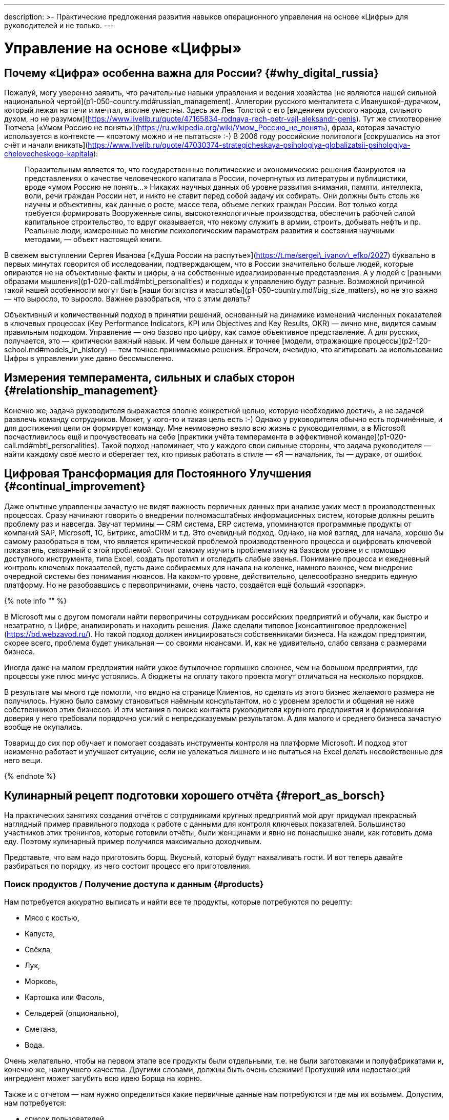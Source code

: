 ---
description: >-
  Практические предложения развития навыков операционного управления на основе «Цифры» для руководителей и не только.
---

# Управление на основе «Цифры»

## Почему «Цифра» особенна важна для России? {#why_digital_russia}

Пожалуй, могу уверенно заявить, что рачительные навыки управления и ведения хозяйства [не являются нашей сильной национальной чертой](p1-050-country.md#russian_management). Аллегории русского менталитета с Иванушкой-дурачком, который лежал на печи и мечтал, вполне уместны. Здесь же Лев Толстой с его [видением русского народа, сильного духом, но не разумом](https://www.livelib.ru/quote/47165834-rodnaya-rech-petr-vajl-aleksandr-genis). Тут же стихотворение Тютчева [«Умом Россию не понять»](https://ru.wikipedia.org/wiki/Умом_Россию_не_понять), фраза, которая зачастую используется в контексте — «поэтому можно и не пытаться» :-) В 2006 году российские политологи [сокрушались на этот счёт и начали вникать](https://www.livelib.ru/quote/47030374-strategicheskaya-psihologiya-globalizatsii-psihologiya-chelovecheskogo-kapitala):

> Поразительным является то, что государственные политические и экономические решения базируются на представлениях о качестве человеческого капитала в России, почерпнутых из литературы и публицистики, вроде «умом Россию не понять…» Никаких научных данных об уровне развития внимания, памяти, интеллекта, воли, речи граждан России нет, и никто не ставит перед собой задачу их собирать. Они должны быть столь же научны и объективны, как данные о росте, массе тела, объеме легких граждан России. Вот только когда требуется формировать Вооруженные силы, высокотехнологичные производства, обеспечить рабочей силой капитальное строительство, то вдруг оказывается, что некому служить в армии, строить, добывать нефть и пр. Реальные люди, измеренные по многим психологическим параметрам развития и состояния научными методами, — объект настоящей книги.

В свежем выступлении Сергея Иванова [«Душа России на распутье»](https://t.me/sergei\_ivanov\_efko/2027) буквально в первых минутах говорится об исследовании, подтверждающем, что в России значительно больше людей, которые опираются не на объективные факты и цифры, а на собственные идеализированные представления. А у людей с [разными образами мышления](p1-020-call.md#mbti_personalities) и подходы к управлению будут разные. Возможной причиной такой нашей особенности могут быть [наши богатства и масштабы](p1-050-country.md#big_size_matters), но не это важно — что выросло, то выросло. Важнее разобраться, что с этим делать?

Объективный и количественный подход в принятии решений, основанный на динамике изменений численных показателей в ключевых процессах (Key Performance Indicators, KPI или Objectives and Key Results, OKR) — лично мне, видится самым правильным подходом. Управление — оно базово про цифру, как самое объективное представление. А для русских, получается, это — критически важный навык. И чем больше данных и точнее [модели, отражающие процессы](p2-120-school.md#models_in_history) — тем точнее принимаемые решения. Впрочем, очевидно, что агитировать за использование Цифры в управлении уже давно бессмысленно.

## Измерения темперамента, сильных и слабых сторон {#relationship_management}

Конечно же, задача руководителя выражается вполне конкретной целью, которую необходимо достичь, а не задачей развлечь команду сотрудников. Может, у кого-то и такая цель есть :-) Однако у руководителя обычно есть подчинённые, и для достижения цели он формирует команду. Мне неимоверно везло всю жизнь с руководителями, а в Microsoft посчастливилось ещё и прочувствовать на себе [практики учёта темперамента в эффективной команде](p1-020-call.md#mbti_personalities). Такой подход напоминает, что у каждого свои сильные стороны, что задача руководителя — найти каждому своё место и оберегает тех, кто привык работать в стиле — «Я — начальник, ты — дурак», от ошибок.

## Цифровая Трансформация для Постоянного Улучшения {#continual_improvement}

Даже опытные управленцы зачастую не видят важность первичных данных при анализе узких мест в производственных процессах. Сразу начинают говорить о внедрении полномасштабных информационных систем, которые должны решить проблему раз и навсегда. Звучат термины — CRM система, ERP система, упоминаются программные продукты от компаний SAP, Microsoft, 1С, Битрикс, amoCRM и т.д. Это очевидный подход. Однако, на мой взгляд, для начала, хорошо бы самому разобраться в том, что является критической проблемой производственного процесса и оцифровать ключевой показатель, связанный с этой проблемой. Стоит самому изучить проблематику на базовом уровне и с помощью доступного инструмента, типа Excel, создать прототип и отследить слабые звенья. Понимание процесса и ежедневный контроль ключевых показателей, пусть даже собираемых для начала на коленке, намного важнее, чем внедрение очередной системы без понимания нюансов. На каком-то уровне, действительно, целесообразно внедрить единую платформу. Но не разобравшись с первопричинами, очень часто, создаётся ещё больший «зоопарк».

{% note info "" %}

В Microsoft мы с другом помогали найти первопричины сотрудникам российских предприятий и обучали, как быстро и незатратно, в Цифре, анализировать и находить решения. Даже сделали типовое [консалтинговое предложение](https://bd.webzavod.ru/). Но такой подход должен инициироваться собственниками бизнеса. На каждом предприятии, скорее всего, проблема будет уникальная — со своими нюансами. И, как не удивительно, слабо связана с размерами бизнеса.

Иногда даже на малом предприятии найти узкое бутылочное горлышко сложнее, чем на большом предприятии, где процессы уже плюс минус устоялись. А бюджеты на оплату такого проекта могут отличаться на несколько порядков.

В результате мы много где помогли, что видно на странице Клиентов, но сделать из этого бизнес желаемого размера не получилось. Нужно было самому становиться наёмным консультантом, но с уровнем зрелости и общения не ниже собственников этих бизнесов. И эти метания в поиске контакта руководителя крупного предприятия и формирования доверия у него требовали порядочно усилий с непредсказуемым результатом. А для малого и среднего бизнеса зачастую вообще не окупались.

Товарищ до сих пор обучает и помогает создавать инструменты контроля на платформе Microsoft. И подход этот неизменно работает и улучшает ситуацию, если не увлекаться лишнего и не пытаться на Excel делать несвойственные для него вещи.

{% endnote %}

## Кулинарный рецепт подготовки хорошего отчёта {#report_as_borsch}

На практических занятиях создания отчётов с сотрудниками крупных предприятий мой друг придумал прекрасный наглядный пример правильного подхода к работе с данными для контроля ключевых показателей. Большинство участников этих тренингов, которые готовили отчёты, были женщинами и явно не понаслышке знали, как готовить дома еду. Поэтому кулинарный пример получился максимально доходчивым.

Представьте, что вам надо приготовить борщ. Вкусный, который будут нахваливать гости. И вот теперь давайте разбираться по порядку, из чего состоит процесс его приготовления.

### Поиск продуктов / Получение доступа к данным {#products}

Нам потребуется аккуратно выписать и найти все те продукты, которые потребуются по рецепту:

- Мясо с костью,
- Капуста,
- Свёкла,
- Лук,
- Морковь,
- Картошка или Фасоль,
- Сельдерей (опционально),
- Сметана,
- Вода.

Очень желательно, чтобы на первом этапе все продукты были отдельными, т.е. не были заготовками и полуфабрикатами и, конечно же, наилучшего качества. Другими словами, должны быть очень свежими! Протухший или недостающий ингредиент может загубить всю идею Борща на корню.

Также и с отчетом — нам нужно определиться какие первичные данные нам потребуются и где мы их возьмем. Допустим, нам потребуется:

- список пользователей,
- список их заказов со всеми атрибутами и статусами,
- список магазинов и т.д.

Мы должны убедиться, что доступ к данным у нас постоянный и в любой момент мы получим актуальную версию, а не какую-то выгрузку недельной давности. Актуальную информацию можно всегда получить, если есть программный доступ (Application Program Interface, API) к системе или источнику, где используются эти первичные данные. Всякие временные выгрузки являются полумерой и в какой-то момент «несвежие» данные делают отчёт нерабочим.

### Подготовка ингредиентов / Подготовка данных {#clean}

Дальше, обычно, мы чистим лук, морковь, свёклу, нарезаем на одинаковые по размеру кубики, дольки, трём на терке, фильтруем воду, шинкуем капусту. Складываем излишки в холодильник и раскладываем по красивым контейнерам для последующего приготовления. Грязная, нечищенная морковь для нас недопустимы.

А к данным, на практике, отношение не всегда было столь же щепетильное, как к продуктам. Их пытались использовать не разобравшись в формате и нюансах. Данные тоже надо подготовить, структурировать и удалить лишние артефакты. Например, оставляем только активные заказы, убирая все выполненные и дубликаты заказов. Приводим все значения в единый формат и готовим справочники для многократного использования. Наводим красоту с форматом и хранением на этом этапе.

### Процесс приготовления / Подготовка цифровой модели {#process}

Далее всё смешиваем в правильной последовательности, длительности приготовления и температурных условиях. Обжарить лук, добавить туда же морковь, потом свёклу. Параллельно отварить мясо. Потом всё это объединить и варить вместе до готовности. Перчим, солим — обогащаем вкусовую палитру. Хорошо бы ещё дать настояться. Следование рецепту и нюансам приготовления очень важно. В серьезных ресторанах процесс жёстко регламентирован и соблюдается для сохранения постоянного вкуса и качества, а умелые повара доводят процесс до полного автоматизма, на глаз контролируя процесс.

С отчётами мы делаем очень похожие вещи — наборы данных объединяются друг с другом в определённой последовательности с помощью связей через идентификаторы. Группируем данные по определённым признакам и вычисляем агрегатные показатели — сумма, среднее, максимальное или минимальное значение. Объединённые выборки данных обогащаются с использованием внешних функций. Все действия мы чётко фиксируем в виде алгоритма и программируем на автоматическое исполнение по расписанию или нажатию кнопки.

### Сервировка и подача / Подготовка отчёта {#present}

Ну а когда борщ готов, прошли сутки — можно разливать по тарелкам красивым, разогревать пампушки, доставать хлеб, чеснок, сметану, смалец и готовить сопутствующие напитки. Делаем всё так, как понравится нашим едокам.

С отчётом также. Делаем представление, где взгляд сразу падает на самые важные ключевые показатели. Формируем удобный для руководителя формат — распечатываем или выводим на панель в кабинете. Или отправляем сообщением в мессенджер, в котором руководители и так сидят, контролируя рабочие процессы круглыми сутками.

На моей практике, приходится наблюдать, как задача отчётности решается с конца. И внимания уделяется заключительному этапу прежде всего. Сотрудники «разлиновывают» форму, к которой привык руководитель. Excel зачастую используется только как инструмент табличной формы представления данных. Данные берут не первой свежести из почты или недельных выгрузок в том же Excel. И чаще всего вручную (копирование-вставка) заполняют таблицу. Зачастую промахиваясь ячейками. В лучшем случае используя функции подстановки или макросы, которые уже давно использовать нельзя.

Новым сотрудникам передаются тонкости и «секреты» подготовки отчётов для руководства, а новые сотрудники всё равно «косячат». На них даже жалуются — что они не могут работать также внимательно и безошибочно, как делает это «старая гвардия»! Хотя, на мой взгляд, такое можно ждать от роботов, но не людей.

Буду рад ошибаться, что сейчас такого уже нет, но 10 лет назад это был самый распространённый способ подготовки управленческой отчётности на ведущих российских предприятиях машиностроения и металлургии. А в государственном управлении ситуация, думаю, ещё более запущенная.

Проводя обратную аналогию, насколько получается вкусный борщ, если 80% усилий уделить его сервировке, но не качеству продуктов и следованию рецептуре — можно легко догадаться.

## Развитие базовых навыков управления на основе «Цифры» {#reporting_for_dummies}

На мой взгляд, у управленцев любого уровня эти навыки работы с цифрой должны от зубов отскакивать, если в ночи разбудят. Качество данных, которые используются для принятия важных решений, не должно вызывать сомнений, также как уверенность в свежести продуктов для питания своей семьи. Пока не поменяем отношение к цифре в контроле ресурсов на самом базовом уровне, так и будем разбазаривать наши ресурсы. Вот такое моё субъективное мнение.

А как эти навыки формировать? На мой взгляд, начиная со школы и на наглядных, интересных и практических примерах.

Я не слышал о предмете Цифровизации для детей, а можно было бы начать практиковаться в измерениях, которые имеют особенную ценность не столько для будущей работы, но по жизни в целом. Тем более, что [счастливые люди обычно не разделяют эти два потока](p1-020-call.md#frequent_happiness).

### Время {#time}

Начать лучше с самого важного и невосполнимого ресурса — это Время. Очень просто запустить эксперимент и выписывать в течение 2-3 недель, на что было потрачено время за прошедший день. Вполне подойдёт онлайн таблица [Google Sheet](https://docs.google.com) или [Яндекс 360](https://docs.yandex.ru/). Такая практическая задачка по силам пятиклассникам. Сколько времени ушло на сон, утреннюю раскачку, на еду, на дорогу, на обучение или работу, на отдых в промежутках, на игру, кино и зависания в телефоне, на общение.

| Дата       | Занятие                  | Время (часы) |
| -          | -                        | -            |
| 25.01.2024 | Сон                      | 8            |
| 25.01.2024 | Побудка                  | 0.5          |
| 25.01.2024 | Еда в одиночку           | 0.5          |
| 25.01.2024 | Дорога пешком            | 2            |
| 25.01.2024 | Контроль в Telegram      | 4            |
| 25.01.2024 | Текст                    | 4            |
| 25.01.2024 | Обед в компании          | 1            |
| 25.01.2024 | Ужин в компании под вино | 2            |
| 25.01.2024 | Чтение                   | 3            |

Главное в процессе учёта себе не врать и не заниматься приписками. Осознание наступает уже в процессе сбора данных, когда начинаешь тупить, но вспоминаешь, что потом придётся занести время в таблицу. Спустя несколько дней с помощью механизма Сводных таблиц, который есть и в Google, и в Яндекс, можно сгруппировать эти записи по роду занятий и посмотреть суммарные значения и пропорции. Анализ зачастую отрезвляет и подталкивает к изменению привычек. Получить такой опыт и осознать, на что уходит время в пропорции полезно каждому молодому человеку.

Когда разобрались и оптимизировали самый важный показатель, переключаем внимание на следующий. Постоянно контролировать показатель, по которому ты уверен, нет никакого смысла.

### Здоровье {#health}

У меня не очень хорошая наследственность по диабету и гипертонии — есть риски. Поэтому довольно рано начал запускать процессы контроля ключевых показателей по здоровью.

#### Давление {#health_pressure}

{% note info "" %}

Обзавёлся электронным тонометром и начал следить за давлением. И сразу началась какая-то муть — прибор стабильно показывал завышенные цифры, что лишь усиливало беспокойство. Молодая красивая врач в модной платной клинике мне поставила хроническую гипертонию и понавыписывала таблеток на постоянное употребление до конца моей, уже не такой счастливой, жизни. Однако нужно второе мнение. И механический аналоговый тонометр, вставленный в уши доктора старой школы, выдавал вполне нормальные показатели. Сам доктор тоже посоветовал мне расслабиться. Такой себе совет… Он отлично работает, когда требуется разгневанного человека привести в ярость :-)

А успокоился я, когда разобрался, что на моих венах электронный тонометр был излишне чувствительным. Я был счастлив, что проблема не во мне, а в несовершенном цифровом устройстве. Впрочем, этот опыт был очень полезный — одно лишь упоминание о постоянном приёме медикаментов, как ассоциации с хроническим заболеванием, меня мощнейшим образом мотивировало поменять образ жизни и увеличить физические нагрузки.

{% endnote %}

#### Активность {#health_activity}

Периодически ходить на какой-либо спорт я совершенно неприспособлен. Проходили в детстве попытки записать меня в разные спортивные секции, и сколько себя помню — всегда бойкотировал эту идею. И это, как мне кажется, не про лень. Вероятно, [мой психотип Архитектора](p1-020-call.md#architect_personality) формирует такое отношение к Спорту. Ведь спорт — это быть здесь и сейчас, максимально точно чувствовать реальность и возможности организма, а я прежде всего про выдуманные миры, где мне интереснее. А может быть потому, что Спорт — это сублимация Соперничества, Столкновений и, если угодно, Войны. Не даром на студенческих тусах [с особым упоением вместе с друзьями подпевали Tom Araya](https://music.yandex.ru/album/1081748/track/125615):

> The sport is war, total war  
> When this end is a slaughter  
> The final swing is not a drill  
> It's how many people I can kill

Надо понимать, что я, ни в коем случае, не против Спорта — есть ещё, как минимум, 15 других психотипов. Просто это «не моя вода»:

- состязательность не приносит мне счастья,
- а на физкультуру мне жаль драгоценного времени, которое хочется тратить на любимые занятия.

Что делать? Выход есть!

Физические нагрузки, тренировку воли, необходимое для счастья преодоление можно обеспечить стремлением к Цели, пусть даже виртуальной.

{% note info "" %}

Первое же устройство Fitbit, которое появилось на рынке в начале 2000-х для измерения шагов и двигательной активности, было немедленно куплено. 7-8 тысяч шагов в сутки, которые я проходил, для улучшения здоровья явно не хватало. Ну не получается ходить больше, когда в семье у меня и у жены своя машина, мы по уши в сидячей работе за компьютером, живём и работаем в домах, где установлены лифты. Следуя принципу [совмещения Природных и Технологических подходов](p2-110-system.md#dualism), в жертву было принесено благо цивилизации — личный автомобиль. Отдал свой жене, которая в 1000 раз чаще меня сопровождает детей, а сам практически отказался от использования любого транспорта в перемещении по городу, если можно дойти пешком за час-два. Время в пути тратил на телефонные разговоры по работе. Количество шагов увеличилось в 3 раза! Приятным бонусом сократились траты на бензин, а также где-то далеко Грета Тунберг захлопала в ладоши. Или она ещё тогда не родилась?

{% endnote %}

Средний показатель на сегодняшний день, спустя 20 лет, порядка 15 тысяч шагов в сутки. В поездках по работе или в отпуске этот показатель драматически увеличивается.

В летние периоды с огромным удовольствием использую велосипед.

{% note info "" %}

Каждый раз нехотя выкатываю велосипед во двор и думаю: «В этот раз поеду спокойно…» Но вот выехал на [просторную набережную лейтенанта Шмидта](./p2-130-local.md#love_to_vo), меня встречает Нева, поток свежего воздуха, непроизвольно встаю с седла, приналегаю на педали и вот я уже лечу в мощнейшем ощущении Счастья!

И вот этот момент для меня имеет значение!

{% endnote %}

Стараюсь не пользоваться лифтами, особенно после услышанной забавной истории.

{% note info "" %}

В Microsoft ходила внутренняя забавная история из начала 2000-х про русского разработчика, который переехал работать в Штаты. В бесконечном потоке счастливых обладателей загородных домов и больших машин он каждое утро приезжал из одноэтажной Америки в Америку небоскрёбов, в рабочий офис. Каждое утро он проходит мимо группы своих коллег, которые со стаканчиками Starbucks ждут лифта, и направляется к пожарной лестнице. Офис Microsoft был (условно) на 26 этаже. Стоит ли говорить, что эдаким своим подходом он вызывал полнейшее недоумение и коллеги порой крутили крутили пальцем у виска? И вот как-то раз один «остряк» бросил ему вслед:

— А что, русские не умеют пользоваться лифтами? ;-)

Ответ прозвучал молниеносно:

— Умеют, но русские ещё умеют ими НЕ пользоваться.

{% endnote %}

#### Глюкоза {#health_glucose}

Лабораторные и ежедневные показатели по сахару натощак, которые я начал измерять электронным глюкометром, меня тоже поначалу напрягали повышенными значениями в зоне преддиабета. И подтолкнули к изменению рациона и сокращению углеводов, которые, конечно же, я тоже начал измерять :-) Старался искать баланс и не сваливаться в крайности строгих ограничений. Искал варианты блюд, которые нравились бы, а не просто были полезными. Крючкотворство ручного учёта каждой съеденной калории было выше моих ограниченных сил и я купил платную подписку мобильного приложения для быстрого поиска и учёта калорийности продуктов. Учитывал до тех пор, пока не добился сокращения веса и не сформировал привычку по питанию. После чего учёт стал ненужным и внимание переключилось на другие проблемки.

Спустя 3 года опять пришлось корректировать привычки, но и прогресс не стоял на месте — за это время сильно продвинулись возможности искусственного интеллекта. [Вот пример чат-бота в Telegram](https://kcalc.ru/), который распознает еду, определяет калорийность и БЖУ состав по изображению. Тотальное поветрие фотографировать свою еду и сообщать всему миру, как ты питаешься можно и во что-то более полезное трансформировать :-) Хотя мне больше понравилось в общении с этим ботом голосом проговаривать съеденное, а не «отмазываться» отправкой фоточки. Быстрее и точнее получается. Да и осознанность повышается, что особенно важно.

Что мне не давало полностью успокоиться по поводу потенциального диабета, так это то, что несмотря на здоровое питание и физическую нагрузку показатели глюкозы оставались в верхней границе нормы и даже выходили за её пределы. Эндокринологи известных клиник, рассказывая про чудеса фармакологии (приносящей триллионы долларов собственникам), назначали мне корректирующие сахар препараты и тоже пытались меня успокоить, что для своих 50 лет я держусь молодцом! Расслабьтесь и выпейте таблеточку!

Я бы, может, сдался и расслабился, но раз в полгода также измерял [гликированный гемоглобин](https://ru.wikipedia.org/wiki/Гликированный_гемоглобин), который по аналогии с [определением Счастливой Жизни](p1-010-happiness.md#happiness_model) тоже является средним интегральным показателем. Но не уровня эмоционального тона, а уровня глюкозы в крови. И вот это среднее значения были совершенно нормальными. Почему же тогда глюкометр стабильно показывает завышения в моменте? Всё как со счастьем — вроде все признаки счастливой жизни налицо, но слишком часто чувствуешь себя несчастливым :-)

{% note info "" %}

И тут мне помогла бескомпромиссная цифровизация — постоянный мониторинг глюкозы в крови, по сути, внедрение электронного датчика под кожу. Ну хорошо, не совсем постоянный — всего на 14 дней. Но только это устройство показало, что значение в норме 99% времени. Включая те моменты, когда глюкометр сигнализировал о проблеме. Оказалось, что анализаторы состава крови из пальца стабильно завышали показатели по сравнению с датчиком, который находится внутри кровеносного потока и точнее в измерениях.

{% endnote %}

Вот такой вот опыт, которому я очень благодарен — за 2 недели получилось прочувствовать реакции организма на питание, сон и физические нагрузки, и настолько детально самому разобраться в работе внутренних органов мне по-другому не получилось бы.

Сценарий этого решающего эпизода моего расследования вызывает некоторую тревогу не за мой организм, но за будущее врачей. Десять лет уважаемые специалисты в Самаре и Петербурге не могли чётко ответить на мои вопросы. Точку в вопросе поставили прежде всего 3 вещи:

- [Собственное любопытство](p2-110-system.md#noble_curiosity);
- [Достоверные первичные данные](#products);
- [ChatGPT](p1-030-time.md#happy_tomorrow), который выдавал мне возможные варианты причин повышенных показателей и рекомендации по дальнейшей диагностике в максимально понятном мне формате.

Проверку этих рекомендаций и выписку направлений я доверил человеку-специалисту на удалёнке, которого выбирал на сайте [ПроДокторов](https://prodoctorov.ru/). Разговор там был не слишком содержательным, в стиле:

— Всё ли верно в этих рекомендациях?
— Пожалуй, да. Держите Ваши направления. С Вас 3тр за приём.

Видится, что роль человека в процессе диагностики существенно снизилась и это плохой звоночек.

По какому поводу своего здоровья я ещё могу беспокоиться ? :-)

#### Сон {#health_sleep}

Ну, конечно же, сон! Сон — важнейший физиологический процесс, и если он нарушается, можешь извести себя до мощнейшей депрессии. У меня до крайностей, слава Богу, не доходило, но качество жизни, бывало, снижалось существенно.

Также как во взвинченном состоянии не работает совет «Узбагойся!», также при бессонице не пытаюсь заснуть — начинаешь расстраиваться от бездарной потери каждой минуты. Поэтому я научился обманывать своё сознание и поменять отношение к бессонице.

{% note info "" %}

Если вдруг просыпаюсь в неурочное время, значит это знак, что надо чем-то заняться. Внутренне спрашиваю себя: «[На какое занятие мне хватит батарейки](p1-040-unhappiness.md#battery_aziz)? [Помолиться](p2-110-system.md#our_father), послушать аудиокнигу, почитать, [разобрать Telegram](p1-040-unhappiness.md#information_flow), отредактировать накопившиеся фотографии или продолжить дорабатывать этот текст?»

Если проснулся в районе часа ночи, то скорее всего в районе 4 опять засну с чувством удовлетворения и ещё успею выспаться.

{% endnote %}

Впрочем, оставить сон без измерений я не мог :-) Современные часы-браслеты довольно хорошо считают время сна с учётом фаз — глубокий сон, легкий и быстрый. В зависимости от того, что больше требуется — отдых или сновидения яркие, хотелось бы воздействовать на увеличение той или иной фазы.

{% note info "" %}

Друзья подарили электронный кубик Дип, который пытается влиять на эти фазы. Смысл в том, что Земля генерирует электромагнитные импульсы разной частоты ночью, днём, утром и вечером, и наши организмы за миллионы лет эволюции настроились на этот ритм, пока мы спали непосредственно на земле. А вот переезд в верхние этажи многоквартирных домов сотню лет назад эту настройку сбил. А маленький кубик сна эмитирует большую Землю и тем самым пытается вернуть нас в лоно природы. По [ссылке](https://deep-russia.online/how/) можно найти описание, да и уважаемые мной специалисты подтвердили, что определённый эффект должен быть. От себя могу сказать, что результат не всегда, но всё же есть, а порой значительный. Хотя скажу, что если есть возможность спать на природе, поближе к земле, на свежем воздухе, то размениваться на кубик я бы точно не стал.

{% endnote %}

Полезным результатом от этого опыта мне видится куда более осознанное отношение к сновидениям. Особо интересные начал записывать во время пробуждения как [моменты Счастья](p1-010-happiness.md#moments_of_happiness_book) :-)

### Деньги {#money}

Пока в мире не наступит коммунизм (на что я не рассчитывал бы в своей жизни) и деньги играют важнейшую роль — их необходимо контролировать, но [нельзя на них зацикливаться](p1-040-unhappiness.md#money_for_nothing). Про финансовую грамотность написаны прекрасные книжки, кто-то уже активно просвещает (смотри далее), но я бы даже не начинал рассказывать про продвинутые финансовые инструменты без сформированной привычки банального учёта всех денежных транзакций. Сейчас электронные платежи автоматически учитываются в приложении банка, но я не уверен, что эта цифровизация 100% во благо.

Хорошо бы иметь привычку учитывать каждую трату осознанно. В 90-е годы никаких приложений, конечно же, не было, и тогда приходилось использовать Excel или позже Microsoft Money. Сейчас можно использовать сервисы для ведения семейных финансов. Тем более отдельный инструмент необходим, если тратят несколько человек и счета заведены в разных банках. Учёт онлайн транзакций можно полностью автоматизировать, а вот оплата наличными потребует ручного ввода.

Также требует внимания процесс подведения баланса по счетам раз в квартал. Хочешь ты этого или нет, но неминуемо придётся провести анализ по тратам. И вот когда все расхождения найдены, по всем счетам баланс сошёлся, тогда случается маленький момент Счастья, как после генеральной уборки в квартире, когда всё сверкает чистотой. С деньгами порядок! :-)

{% note info "" %}

Дочь получила свою банковскую карточку в 15 лет в 2017. Т.к. финансы в семье учитываются постоянно мной и женой — мы понимали, сколько уходит на её образование и сопутствующие потребности — оплата школьных завтраков, кружков, репетиторов, проверки у врачей, сезонная одежда и т.д. Весь этот бюджет начали перекидывать ей на карту. Чтобы она оплачивала их самостоятельно, формировала свои привычки управления деньгами, понимала сколько что стоит. В 15 лет уже пора быть самостоятельным. Если можешь не платить репетитору, а самостоятельно выучить какой-то предмет — это прекрасная мотивация оставить денежку себе. Я её даже не собирался контролировать в этом. Уже 3 года как она зарабатывает и, насколько мне известно, применяет инвестиционные инструменты. Размер её заработка, на мой взгляд, сейчас не так важен, как привычка контролировать деньги и выбирать работу, которая доставляет максимальное удовольствие, но не оплату.

{% endnote %}

Сын получил карточку в 11 лет. Посмотрим, как пойдёт — дети очень разные :-)

### Умный Дом {#home}

Дома хочется качественно отдыхать, иначе потом работать не получается. Важные показатели места, в котором я живу, включают температуру, влажность воздуха, содержание в нём кислорода или CO2, энергопотребление, местоположение автомобиля, его статус и состояние. Интересно было повысить комфорт с помощью собственных сервисов контроля наличия продуктов в холодильнике, умного управления светом и системами кондиционирования воздуха. Мониторинг всех этих значений, уведомления по событиям и ежедневная статистика в Telegram, интеграция сервисов с колонкой Алисой и автоматизация процессов максимально созвучны основной моей деятельности на работе. Самостоятельное улучшение системы умного дома позволяет мне не забывать навыки программирования и поддерживать себя в тонусе, хотя я уже давно не являюсь профессиональным разработчиком. Тут, как мне кажется, наилучшим образом работает [принцип следования Призванию](p1-020-call.md#frequent_happiness) — когда не разделяешь работу от остальной жизни.

Признаюсь, что весь этот комфорт для меня не столь важен, как сам процесс его создания. Если это электронное хозяйство требует моих сил для поддержания — я от него отказываюсь.

![](../_images/fridge.jpg)![](../_images/samha.jpg)

**_Ассортимент холодильника и примеры уведомлений в чате «Семья»_**

### Происхождение {#dna}

Мама любила рассказывать про своих родителей и своё детство.

{% note info "" %}

Мой дед Иван Максимович Кириллов в 1918 году юнцом ушёл в Красную Армию из многодетной семьи иконописца села Кинель-Черкассы. А мой прадед Яков Семёнович Курганов был портным и шил костюм для [Ленина в его бытность помощника адвоката в Самаре](./p2-120-school.md#models_in_history). Спустя тридцать лет у него шили кожанки комиссары.

Один решил сэкономить на оплате следующим образом — потребовал снять икону и приставил наган к виску прадеда. Яков Семёнович снимать икону отказался, но попробовал сослаться на авторитет вождя, который был клиентом и работу оплачивал. Комиссар решил жизнь «великодушно» сохранить, а курточку забрал бесплатно. Мда.

{% endnote %}

Мне было любопытно слушать, но я также включал диктофон на телефоне и ставил его рядом. Когда по понятной причине эти разговоры прекратились, у меня остались записи. И значит разговор можно продолжать. И даже перевести эти записи в текст и передать своим детям. Это важно для ощущения корней и [связи поколений с местом, где живёшь](./p2-130-local.md#unhappy_foreigners). Благодаря им неожиданно возникают моменты счастья.

Проявил системный подход и оцифровал фотографии из альбомов своей семьи и жены. Выложил в домашний цифровой архив и синхронизировал с двумя (!) облачными сервисами. Отказоустойчивость — наше всё :-) Теперь можно в два клика найти изображение своего предка в разные годы. А подборка фотографий, которые ещё и снабжены тегами момента счастья — проверенный годами антидепрессант :-) В минуту грусти или встречи с родственниками наши родители доставали фотоальбомы.

{% note info "" %}

Стоит ли говорить, что как только узнал про сервисы поиска родственников и построения древа — [MyHeritage](https://www.myheritage.com/) и [FamilyTreeDNA](https://www.familytreedna.com/) — сразу же сдал тесты и туда и туда. А также выгрузил профиль в сеть [GedMatch](https://www.gedmatch.com/). С появлением российского [Genotek](https://www.genotek.ru/) подарил тесты на Новый год дочери и племяннику. В общем, раскидал я цифровые сети поиска своих корней и жду, как паук в засаде, когда найдутся общие предки с другими пользователями.

{% endnote %}

А совпадений сотни и тысячи. Учитывая, что первичный сбор данных происходил преимущественно в США и Европе, находятся родственники, которые эмигрировали ещё до революции. Пятиюродные братья и сёстры — мелкая рыбёшка. Проку от этого мало, но интересно осознавать, как же НАС много по всему свету :-)

{% note info "" %}

Из забавного. После первого теста в MyHeritage мне сообщили, что я на 3% амазонский индеец! И я даже представлял, как моя прапрапрабабушка путешествовала в Южную Америку вместе с детьми капитана Гранта и там согрешила. Это меня почему-то радовало :-) Но на одну оценку полагаться не стоило и я сдал второй тест в более серьёзный сервис, с самой большой базой ДНК — FamilyTreeDNA. Как выяснилось, MyHeritage является партнёром FamilyTreeDNA и мой первый тест был урезанной версией. А на втором тесте мои надежды рассыпались — амазонские индейцы превратились в монголов.

{% endnote %}

В общем, моё происхождение довольно прозаично. Викинги с Балтики, чернобровые славяне с Балкан (вспоминается мамина история про девушку, которую мой прапрапрадед вывез из разрушенного селения районы Шипка во время русско-турецкой войны 1877 года) и щепотка завоевателей из тёмных времён татаро-монгольского ига. Да и ошибка с индейцами понятна. Племена наших предков пришли в Америку через Азию, Монголию и Аляску и, как я понимаю, стоят близко друг к другу по ДНК. Можно ошибиться.

![Приятно себя осознавать индейцем!](../_images/dna_myheritage.png)

**_Приятно себя осознавать индейцем_**

С пополнением базы новыми тестами отчёты уточняются и обновляются — 3% стали 0.9% в MyHeritage. Запись о монголах в FamilyTreeDNA вовсе пропала, как малозначимая. Зато в Genotek проявились градации по нашим народностям — их база преимущественно состоит из наших соотечественников и можно находить тонкие различия. И в Genotek нашлась более близкая родственница из любимого Петербурга. Ура!

Линия моего отца представляет собой мощный куст крестьян-староверов. И мой прадед Леонтий Николаевич Пашков оставил собственное жизнеописание. Документ этот я, конечно же, тоже оцифровал. В его воспоминаниях мы нашли общего родственника, с которым мой прадед вёл любопытный бизнес.

{% note info "" %}

Мои предки по отцовской линии массово делали косы. Ну, которые для того, чтобы косить траву :-) Ездили по деревням в начале сезона и раздавали их крестьянам. Те после зимовки жили настолько впроголодь, что новую косу справить было непросто. А по осени опять проезжали по деревням и собирали оплату. Понравилось мне такое предпринимательство в своих корнях. Стоит ли говорить, что без такого «кредитования» кто-то из крестьян мог и до осени не дожить.

{% endnote %}

### Творчество {#art}

Соприкосновение с музыкой в моей жизни происходит практически постоянно. Если только нет возможности послушать естественные звуки леса или моря. И рациональному порыву оцифровки знаний о любимой эмоциональной музыке [посвятил отдельную главу](p2-150-absurd.md).

Просмотренные фильмы начал учитывать в [IMDB](https://www.imdb.com/) с появлением доступа к сети Интернет в 90-х. Было очень интересно разбираться с формулами рейтинга фильмов и читать про архитектуру высоконагруженного сайта, созданного на языке Perl и веб-сервере Apache. Статьи с описанием внутренностей этого популярного портала были в открытом доступе и одними из первых материалов по теме практической разработки онлайн платформ. Именно у архитекторов IMDB учился проектировать собственные системы.

Дополнительно сделал базу данных собственных видеокассет, чтобы учитывать, кому отдал фильм посмотреть, и собирал взносы, которые шли на запись новых кассет, а потом DVD дисков. Уверен, что разработчики Кинопоиска тоже вдохновлялись IMDB и сделали свою платформу, которая в чём-то была удобнее, но также учитывала [русский менталитет](#why_digital_russia) в восприятии фильмов и при составлении рейтингов. Что, на мой взгляд, важно. Российские разработчики также обеспечивали открытый API для экспорта-импорта своих оценок — я перенёс их с IMDB и переключился на российскую платформу. В 2020 году Яндекс закрыл возможность экспорта собственных оценок! И это вызывает раздражение хотя бы потому, что собирал оценки я не только с их помощью и никакого права на них корпорация не имеет. Хорошо, что в сообществе разработчиков [открытого кода](p2-170-opensource.md) есть умельцы, которые [помогают вызволить мои данные из плена Кинопоиска](https://github.com/Drysua/rating_kinopoisk).

Чем могут быть полезны все эти заморочки с данными? Хотя бы тем, чтобы составить список фильмов, которые стоит посмотреть вместе с сыном. Чтобы сесть рядом с повзрослевшей дочерью, которая занимается кино, и пройтись по списку особенно выдающихся и сравнить оценки. Мне видится это очень важным.

Ведение цифрового списка книг и заметок по ходу прочтения — ещё более важная история. Жаль, что не вёл этот учёт с самого детства, а выписывать понравившиеся цитаты начал совсем недавно. Можно признать, что этот текст состоит прежде всего из [прочитанных мной и соавторами книг](p3-references.md), которые мы объединили, дополнили своим опытом и применяем к планам на будущее. Надеюсь, что про цифровизацию книжного мира также будет отдельная глава нашего текста.

### Путешествия {#travel}

Трудно обойти тему Путешествий, с которыми связано много воспоминаний и моментов Счастья. Фотографий из путешествий тысячи, при том, что оставляю максимум 5-10% отснятого материала. Конечно же, лежат они в архиве, в папках по годам и городам. Несколько лет подряд скрупулёзно снабжал каждую фотографию координатами GPS, сейчас уже спокойнее к этому отношусь.

Но мой пример оцифровки собственных поездок слишком банальный — практически все так делают. Куда более фундаментальный подход недавно привела дочь, восхитившись [полной ретроспективой перемещений Артемия Лебедева](https://www.tema.ru/travel/) — действительно, круто!

## Открытые данные «Цифрового Петербурга» {#api_petersburg_ru}

Важность первичных данных для контроля ключевых процессов невозможно переоценить. «Данные — это новая нефть» — звучит из каждого утюга, и я могу признаться, что не менее 50% усилий [команды Цифрового Петербурга в создании приложения «Я Здесь Живу»](p2-130-local.md#mini_app_vkontakte) заключаются именно в поиске и получении доступа к этой нефти, а не в программировании и создании интерфейсов.

Даже если эти данные лежат в недрах какой-то организации, не являются персональными или секретными и не используются толком — отдавать их обычно не торопятся. Всё-таки у всех есть понимание, что это реальная ценность и их, на всякий случай, лучше держать при себе. Да и понятно же, что как только будет получен доступ к этим данным, сразу начнутся уточняющие вопросы один за другим. И начнут вскрываться разного рода недоработки и проявляться серые зоны, в которых не наведён порядок и можно даже обнаружить вероятные нарушения.

Поэтому когда цифровизаторы приходят в государственные организации и начинают задавать вопросы о данных и целевых показателях ключевых процессов — это как если бы к вам домой пришел незваный доктор с градусником и линейкой и начал делать всякие измерения. Мало кому такое понравится. Помогают [поручения, связанные с открытием данных для развития систем Искусственного интеллекта на государственном уровне](p1-050-country.md#russian_it). На моей практике, после открытия данных и их анализа ситуация всегда становится только лучше.

{% note info "" %}

Ещё в 2020 году создали каталог цифровых сервисов для петербуржцев. Но что важнее с точки зрения развития экосистемы — запустили каталог программных интерфейсов (Application Program Interface, API) с доступом к городским данным. Для вовлечения разработчиков провели несколько хакатонов, а 1 июня 2022 года запустили глобальный четырехмесячный [конкурс «Код Петербурга»](https://vk.com/@vkappsdev-vyigrat-priz-i-pomoch-gorodu-otkryvaem-konkurs-vk-spb) на разработку городских сервисов поверх данных [API.petersburg.ru](https://api.petersburg.ru) от лица губернатора Санкт-Петербурга и совместно с социальной сетью ВКонтакте.

Для планирования и создания новых сервисов экосистемы Петербурга и развития функций [приложения «Я Здесь Живу»](https://vk.com/ya_zdes_zhivu) провели 9 масштабных мероприятий и привлекли более 400 участников из разных комитетов и организаций, чтобы отобрать 13 потенциальных сервисов для реализации и определить какие данные нам потребуются. Могу предположить, что основная ценность этих мероприятий заключалась в том, что мы вовлекли сотрудников государственных организаций в процессы, связанные с созданием сервисов и сформировали у них понимание о важности открытия данных.

{% endnote %}

![Рост пользователей «Я Здесь Живу» в ежедневном отчете чат-бота для команды](../_images/ilhbot.png)

**_Рост пользователей «Я Здесь Живу» в ежедневном отчете чат-бота для команды_**

Первые год для команды самой важной метрикой являлся рост числа пользователей. Сколько НОВЫХ пользователей пришло в сервис за вчерашний день сообщает служебный чат-бот в групповом чате КАЖДЫЙ день. Ключевые показатели и узкие места меняются и должны корректироваться как только они перестают быть узкими. Когда рост стабилизировался, возникла задача выхода в другие каналы и начали учитывать количество пользователей, которым удалось донести объективную информацию о доме и месте жительства. Как только происходит всплеск активности и мы побиваем предыдущий рекорд — в группе команды взлетают «сердечки» Общего Счастья :-)

## Финансовый ЛикБез ([Сергей Сергеевич Поляков](p2-100-authors.md#zpss)) {#finance_for_citizens}

Стоит отметить, что интересы команды «Цифровой Петербург» в части расширения аудитории очень сильно пересеклись с задачами Комитета финансов СПб. Попробую раскрыть эту мысль.

Одной из целей деятельности Комитета является борьба с безграмотностью в управлении личными финансами жителей города. Действительно, уже с 2016 года Комитет пытается бороться с финансовым мракобесием. Для начала расскажу про первые «яркие» подходы «к снаряду».

В начале 2017 года к нам пришел один «товарищ», который уверял, что для разгромной победы над безграмотностью необходим лишь правильный маркетинг и продвижение. После его уверенных речей забурлила активная деятельность по проработке идей для социальной рекламы. В то время, как раз, активно начали набирать оборот микрокредитные организации, и, соответственно, мы решили, что наша целевая аудитория — это как раз клиенты таких фирм. Я, будучи человеком достаточно прямолинейным, решил, что максимально попадающий в точку портрет человека в трудной жизненной ситуации — это портрет типично питерского БОМЖа. Кстати, как-то имел разговор с теперь уже одним из великих руководителей Санкт-Петербурга, на тему — почему это бездомных так и тянет сюда, на север. Заключение его было забавное. Как он выразился, если бы он был на их месте — то точно подался бы в Сочи, а не в Питер.

Соответственно, на просторах интернета была найдена фотография бедолаги, к которой была приделана надпись: «Он уже микрокредитнулся, а ты?»

После дискуссий внутри Комитета финансов было принято решение не шокировать жителей и не устраивать «революций». Более того, через непродолжительное время ещё и появились результаты социологии и стало понятно, что на тот момент основным потребителем МФО были не люди, попавшие в критическую ситуацию, а импульсивные молодые граждане, желающие здесь и сейчас купить себе новый гаджет.

Сейчас основы финансовой грамотности — это уже более-менее отстроенная система, так во всех школах она внедрена во внеурочную деятельность. В этом году, кстати, проведу тестирование на собственном ребенке :-). Мы ведем активную работу с банками через их офисы (в основном речь про телефонные мошенничества) и их мероприятия для клиентов. Вместе с ними же проводим лекции для возрастного населения. Присутствует и социальная реклама, и, кстати, в этом году мы начали активно использовать не только физические носители для социальной рекламы, но и таргетированные механизмы цифрового продвижения на крупных площадках Яндекса и ВКонтакте.

Наша задача — научить людей думать, анализировать, считать и делать рациональные выводы и, что не маловажно, постепенно менять себя и среду вокруг. Постепенно, итерационно, без «революций». Ставить цели и идти к ним опираясь на измеримые показатели своего результата.

## Твой Бюджет 2.0 {#your_budget}

Так вот, одним из наших инструментов по направлению финансовой грамотности, а как мы теперь говорим и основ финансовой культуры является проект «Твой бюджет».
Это проект инициативного бюджетирования в формате краудсорсинга идей среди всех жителей, который мы проводим с 2016 года. В рамках проекта, помимо воплощения идей граждан, происходит и образовательный процесс — становится понятнее как управляется город и принимаются решения. Стоит отметить, что победители проекта вынуждены работать со своими идеями до их реализации и не получают за это наград, денег и т.п. Всё делается на чистом энтузиазме. Важнейшим аспектом «Твоего бюджета» является его коммуникативная функция. Он позволяет жителям города напрямую взаимодействовать с органами власти, высказывать свои идеи и вносить предложения по улучшению городской инфраструктуры. Это способствует повышению доверия между жителями и властью, а также создает условия для более активного участия граждан в управлении городом и повышения прозрачности данного процесса.

Экосистема общественного участия в бюджетном процессе Петербурга, поступательно формируемая с 2016 года, в виде нескольких проектов инициативного бюджетирования и соучаствующего проектирования, рассчитанных как на взрослую, так и подростковую аудиторию представлена на сайте [https://tvoybudget.spb.ru/about](https://tvoybudget.spb.ru/). Если говорить о результатах, то, с одной стороны, количественные показатели не самые гигантские.

За 7 лет в этих проектах:

- приняли участие более 100 тысяч человек;
- выбрано 160 инициатив, включая и взрослый, и школьный проекты, из них 113 уже реализованы;
- общая стоимость этих проектов — 2,8 млрд рублей.

С другой стороны, думаю, мы получили очень значимый качественный результат. Он состоит в том, что мы научились производить жизнеспособные и востребованные инструменты вовлечения горожан в принятие решений. Возможно, они не носят массового характера, но мы знаем, что городским активистам известно, что такое «Твой Бюджет», и многие из них неоднократно становились участниками Проекта.

Часть из них вошла в ряды муниципальных депутатов, кто-то пополнил ряды городских активистов, есть примеры объединения нескольких городских сообществ вокруг одной идеи или проекта, создания новых коллабораций.

В 2021 году, через 5 лет после запуска проекта «Твой бюджет», мы поняли, что его пора трансформировать. Если проект не менять, он перестает жить в проектной логике и становится рутиной. К проекту начали привыкать, и начались попытки использовать его в качестве ещё одного «источника финансирования». Вместо необычных, сложных, но «живых» инициатив мы стали наблюдать поток банальных предложений по ремонту школ и садиков, закупке оборудования для поликлиник и т.п. Между тем, в опыте «Твоего бюджета» было много повторяющихся, системных запросов, дающих понимание, каких объектов городской среды не хватает, какие потребности удовлетворяются не должным образом. Отмечу несколько: спортивная инфраструктура для подростков, велоинфраструктура, инклюзивная среда, соучаствующее проектирование и биоразнообразие в городе, поддержка бездомных — причем, как людей, так и животных.

В сентябре 2022 года, после летних обсуждений, в том числе с командой «Цифрового Петербурга», было принято решение о проведении следующего цикла проекта, нацелив его на создание цифровых сервисов для населения и сбор идей о том, каких городских данных не хватает нашим жителям, бизнесу, активистам. Более того? мы понимали, что в ходе реализации участники увидят какие шаги предшествуют появлению нового электронного сервиса, какие данные потребуется найти и как их подготовить, а финансирование этих инициатив, по сути, будет направлено прежде всего на формирование и открытие этих данных.

В итоге, после паузы, взятой в 2022 году на разработку новой модели, 1 марта 2023 года мы запустили обновленный «Твой Бюджет 2.0». Было немного боязно запускать проект в таком формате, ибо практик подобного мероприятия в нашей стране еще не было. Как правило, 90% всех подобных проектов по всей России (да и во всем мире) сводятся к установке «клумб» и «скамеек», а тут была выбрана достаточно сложная тема — цифровые сервисы. Однако, если быть максимально краткими, то у нас вместе с командой «Цифрового Петербурга» пока всё получается. На первом этапе удалось собрать более сотни предложений от жителей, которые, пройдя через сито проекта, превратились в 6 полноценных цифровых сервисов, которые предстоит реализовать как часть городской инфраструктуры:

- Петербургский цифровой архив государственных финансов и управления;
- «Жду малыша» — развитие сервиса «Календарь беременности» на портале «Здоровье петербуржца»;
- Цифровая карта инфраструктуры для беспилотной авиационной системы (БАС);
- Создание и ведение сайта «Соучаствующее проектирование в Санкт-Петербурге»;
- «Город во времени, пространстве и лицах» — база данных фактов из истории города с привязкой к адресу, персоне и дате;
- Велосипедная экосистема Санкт-Петербурга.

Конечно, можно рассказать про каждый проект, но не думаю, что это формат сего документа, тем более, что эти проекты еще только предстоит реализовать. Но ключевая ценность — в раскрытии данных информационных систем Санкт-Петербурга и создании на основе этих данных сервисов для жителей, заложена в их фундамент.

А это и есть то, что повышает прозрачность управления — открытый доступ к данным.

Что будет дальше с «Твоим бюджетом» пока даже мне не очень понятно, но, надеюсь, что в новом цикле мы сохраним его ключевую идею — открытость и прозрачность, в том числе и в «цифре».  В чем я абсолютно точно уверен, так это в том, что 2023 году мы смогли параллельно с перезапуском ТБ 2.0 поместить понятие инициативного бюджетирования в закон Санкт-Петербурга и тем самым на несколько лет вперед обеспечили возможность его существования гарантированно.

## Выводы ([Сергей Поляков](p2-100-authors.md#serpo)) {#summary_and_references}

На мой взгляд, выбор технологического инструментария в решении задачи контроля процессов хоть и важен, но вторичен. Куда важнее уметь разбираться в сути и понимать, что надо измерять и изменять. Одной из самых сильных книг, оказавших влияние на привычки в работе, была [книга «Цель»](https://www.livelib.ru/review/3908812-tsel-protsess-nepreryvnogo-uluchsheniya). Первый раз читал бизнес-литературу с элементами драмы и «разборок» в семье :-) Всё как в жизни. Но основная мысль была донесена очень доходчиво — необходимо постоянно контролировать самое узкое место в своей работе. Ну, т.е. буквально каждый день измерять и следить за динамикой этого показателя. Разбираться в факторах, которые влияют на рост и падение показателя, пробовать что-то новое, смотреть на результат и опять пробовать. А когда ситуация сдвигается с мёртвой точки и нормализуется — надо искать другое узкое место.

Вроде всё просто, но на практике обычно видишь, что если напряглись и начали что-то измерять, то спустя год интерес пропадает, отчёт теряет смысл и процесс опять заваливается в рутину. На мой взгляд, каждый год показатели должны существенно пересматриваться и изменяться! И такой повторяемый и взвешенный подход, на моём опыте, качественно сокращает перекосы в оценках. [«Цифра» вообще нейтрализует радикальные настроения и поляризацию](p2-110-system.md#polarization).

Более современный текст о практическом опыте использования количественных и амбициозных целей в ИТ-отрасли — [книга «Измеряйте самое важное. Как Google, Intel и другие компании добиваются роста с помощью OKR»](https://www.livelib.ru/review/3937348-izmeryajte-samoe-vazhnoe-kak-google-intel-i-drugie-kompanii-dobivayutsya-rosta-s-pomoschyu-okr-dzhon-dorr).

![Целеполагание изначально не свойственно человеку](../_images/goals.png)

**_Целеполагание изначально не свойственно человеку_**

Подход отлично работает в конкурентной среде, но было удивительно узнать, что [целеполагание, как понятие, практически отсутствовало в литературе и, соответственно, в сознании до 1950 года и начало активно применяться лишь в 90-е](https://www.livelib.ru/quote/46741534-ne-otorvatsya-pochemu-nash-mozg-lyubit-vsjo-novoe-i-tak-li-eto-horosho-v-epohu-interneta-adam-alter):

> Цели ставились всегда — с того момента, как на нашей планете появилась жизнь. Изменилось лишь то, какую роль они стали играть. Когда-то цель была только одна — выжить. Люди добывали пищу и прихорашивались, чтобы завоевать привлекательных партнеров. Это было необходимо для выживания нашего вида. Цели были биологическим императивом, а не роскошью или вопросом выбора. Наш вид никогда не выжил бы, если бы предки стремились к достижению цели без веской причины. Когда не хватает пищи и сил, парень, который просто так полезет на соседнюю гору или пробежит сотню миль, чтобы проверить, удастся ли ему это, проживет недолго. Сегодня большая часть мира вполне обеспечена и пищей, и энергией. Можно жить долго и счастливо, не подвергая себя испытаниям и опасностям. И все же люди ищут для себя трудностей. Они поднимаются в горы и участвуют в супермарафонах. Покорив очередную вершину и пробежав очередной марафон, они начинают готовиться к следующему, потому что сегодня цели — это не просто точка назначения. Сегодня мы зациклены на процессе, а достижение часто становится очередным разочарованием. Если знать, где искать, можно найти массу свидетельств развития культуры целей. Само выражение «стремление к цели» появилось в английских словарях лишь в 1950 году.

Поэтому можно предположить, что подход с постановкой амбициозных исчислимых целей противоестественен человеческой природе и про это стоит помнить.

Вероятно лучшая производственная драма-триллер про критическое мышление и поиск узких мест в кинематографе — [фильм «Премия»](https://www.kinopoisk.ru/film/43235/). Фильм — мой ровесник и забавно, что спустя 30 лет в моей практике тоже был проект, где начали измерять и контролировать отклонение от плана ключевого показателя динамики стройки. Но когда подход подтвердился — руководство планового отдела в заказчике проект «закопало», чтобы не вскрывать «серые зоны». Очень медленно у нас меняется сознание и подходы.
